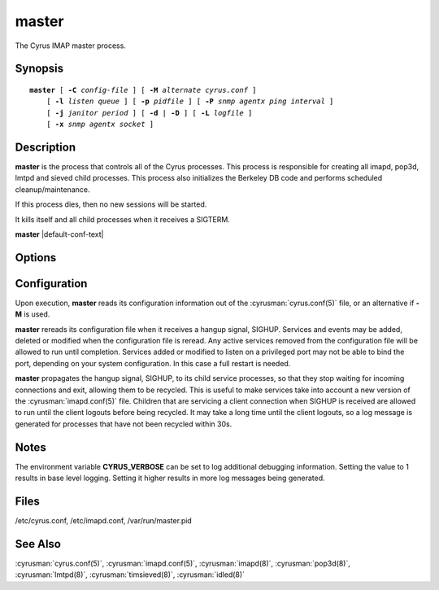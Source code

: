.. _imap-admin-commands-master:

==========
**master**
==========

The Cyrus IMAP master process.

Synopsis
========

.. parsed-literal::

    **master** [ **-C** *config-file* ] [ **-M** *alternate cyrus.conf* ]
        [ **-l** *listen queue* ] [ **-p** *pidfile* ] [ **-P** *snmp agentx ping interval* ]
        [ **-j** *janitor period* ] [ **-d** | **-D** ] [ **-L** *logfile* ]
        [ **-x** *snmp agentx socket* ]

Description
===========

**master** is the process that controls all of the Cyrus
processes. This process is responsible for creating all imapd, pop3d,
lmtpd and sieved child processes. This process also initializes the
Berkeley DB code and performs scheduled cleanup/maintenance.

If this process dies, then no new sessions will be started.

It kills itself and all child processes when it receives a SIGTERM.

**master** |default-conf-text|

Options
=======

.. program:: master

.. option:: -C  alternate imapd.conf

    |cli-dash-c-text|

.. option:: -M  alternate cyrus.conf

    Specifies an alternate cyrus.conf for use by master.

.. option:: -l  listen queue backlog

    Increase the listen queue backlog. By default, the listen queue is
    set to 32.   On systems with a high connection rate, it may be
    desirable to increase this value. refer to :manpage:`listen(2)` for
    details.

.. option:: -j  janitor full-sweeps per second

    Sets the amount of times per second the janitor should sweep the
    entire child table.  Leave it at the default of 1 unless you have a
    really high fork rate (and you have not increased the child hash
    table size when you compiled Cyrus from its default of 10000
    entries).

.. option:: -p  pidfile

    Use *pidfile* as the pidfile.  If not specified, defaults to
    ``/var/run/master.pid``

.. option:: -P  snmp agentx ping interval

    Sets the amount on time in seconds the subagent will try and
    reconnect to the master agent (snmpd) if it ever becomes (or
    starts) disconnected.  Requires net-snmp 5.0 or higher.

.. option:: -d

    Start in daemon mode (run in background and disconnect from
    controlling terminal).

.. option:: -D

    Don't close stdin/stdout/stderr. Primarily useful for debugging.
    Note that **-d** and **-D** cannot be used together; consider using
    **-L** instead.

.. option:: -L  logfile

    Redirect stdout and stderr to the given *logfile*.

.. option:: -x  snmp agentx socket

    Address the master agent (most likely snmpd) listens on.
    Requires net-snmp 5.0 or higher.

Configuration
=============

Upon execution, **master** reads its configuration information
out of the :cyrusman:`cyrus.conf(5)` file, or an alternative if **-M**
is used.

**master** rereads its configuration file when it receives a
hangup signal, SIGHUP.  Services and events may be added, deleted or
modified when the configuration file is reread.  Any active services
removed from the configuration file will be allowed to run until
completion.  Services added or modified to listen on a privileged port
may not be able to bind the port, depending on your system
configuration.  In this case a full restart is needed.

**master** propagates the hangup signal, SIGHUP, to its child
service processes, so that they stop waiting for incoming connections
and exit, allowing them to be recycled.  This is useful to make
services take into account a new version of the
:cyrusman:`imapd.conf(5)` file.  Children that are servicing a client
connection when SIGHUP is received are allowed to run until the client
logouts before being recycled. It may take a long time until the client
logouts, so a log message is generated for processes that have not been
recycled within 30s.

Notes
=====

The environment variable **CYRUS_VERBOSE** can be set to log additional
debugging information. Setting the value to 1 results in base level logging.
Setting it higher results in more log messages being generated.

Files
=====

/etc/cyrus.conf,
/etc/imapd.conf,
/var/run/master.pid

See Also
========

:cyrusman:`cyrus.conf(5)`, :cyrusman:`imapd.conf(5)`, :cyrusman:`imapd(8)`,
:cyrusman:`pop3d(8)`, :cyrusman:`lmtpd(8)`, :cyrusman:`timsieved(8)`,
:cyrusman:`idled(8)`
